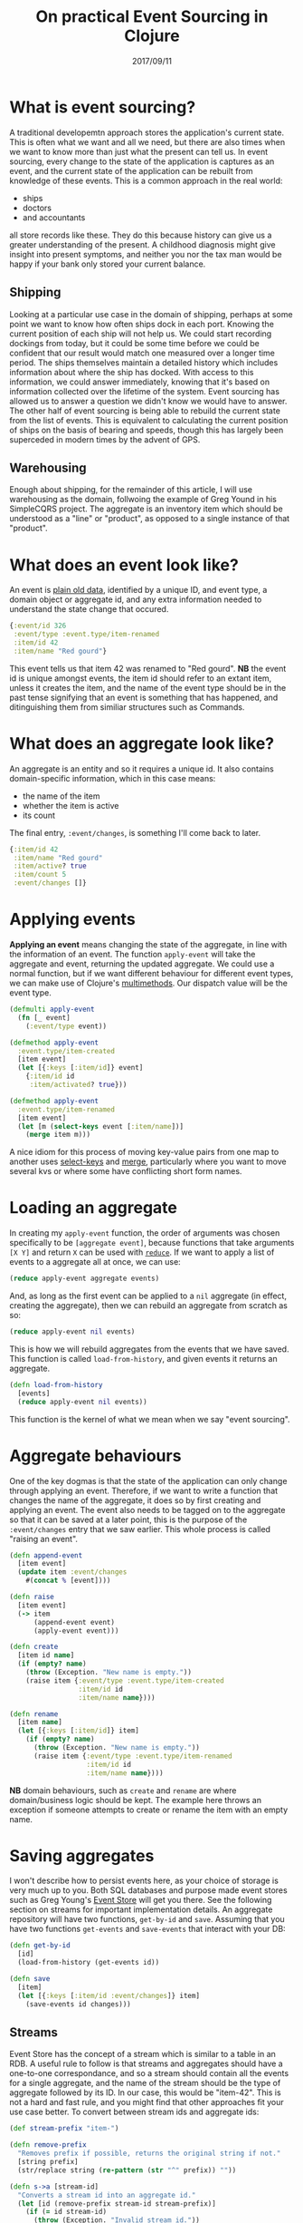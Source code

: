 #+TITLE: On practical Event Sourcing in Clojure
#+ID: event-sourcing-clj
#+DATE: 2017/09/11
* What is event sourcing?
A traditional developemtn approach stores the application's current state. This is often what we want and all we need, but there are also times when we want to know more than just what the present can tell us.
In event sourcing, every change to the state of the application is captures as an event, and the current state of the application can be rebuilt from knowledge of these events.
This is a common approach in the real world:
- ships
- doctors
- and accountants
all store records like these. They do this because history can give us a greater understanding of the present. A childhood diagnosis might give insight into present symptoms, and neither you nor the tax man would be happy if your bank only stored your current balance.
** Shipping
Looking at a particular use case in the domain of shipping, perhaps at some point we want to know how often ships dock in each port. Knowing the current position of each ship will not help us. We could start recording dockings from today, but it could be some time before we could be confident that our result would match one measured over a longer time period.
The ships themselves maintain a detailed history which includes information about where the ship has docked. With access to this information, we could answer immediately, knowing that it's based on information collected over the lifetime of the system. Event sourcing has allowed us to answer a question we didn't know we would have to answer.
The other half of event sourcing is being able to rebuild the current state from the list of events. This is equivalent to calculating the current position of ships on the basis of bearing and speeds, though this has largely been superceded in modern times by the advent of GPS.
** Warehousing
Enough about shipping, for the remainder of this article, I will use warehousing as the domain, follwoing the example of Greg Yound in his SimpleCQRS project. The aggregate is an inventory item which should be understood as a "line" or "product", as opposed to a single instance of that "product".
* What does an event look like?
An event is [[https://en.wikipedia.org/wiki/Passive_data_structure][plain old data]], identified by a unique ID, and event type, a domain object or aggregate id, and any extra information needed to understand the state change that occured.
#+BEGIN_SRC clojure
{:event/id 326
 :event/type :event.type/item-renamed
 :item/id 42
 :item/name "Red gourd"}
#+END_SRC
This event tells us that item 42 was renamed to "Red gourd". *NB* the event id is unique amongst events, the item id should refer to an extant item, unless it creates the item, and the name of the event type should be in the past tense signifying that an event is something that has happened, and ditinguishing them from similiar structures such as Commands.
* What does an aggregate look like?
An aggregate is an entity and so it requires a unique id. It also contains domain-specific information, which in this case means:
- the name of the item
- whether the item is active
- its count
The final entry, =:event/changes=, is something I'll come back to later.
#+BEGIN_SRC clojure
{:item/id 42
 :item/name "Red gourd"
 :item/active? true
 :item/count 5
 :event/changes []}
#+END_SRC
* Applying events
*Applying an event* means changing the state of the aggregate, in line with the information of an event.
The function =apply-event= will take the aggregate and event, returning the updated aggregate.
We could use a normal function, but if we want different behaviour for different event types, we can make use of Clojure's [[https://clojure.org/reference/multimethods][multimethods]]. Our dispatch value will be the event type.

#+BEGIN_SRC clojure
(defmulti apply-event
  (fn [_ event]
    (:event/type event))

(defmethod apply-event
  :event.type/item-created
  [item event]
  (let [{:keys [:item/id]} event]
    {:item/id id
     :item/activated? true}))

(defmethod apply-event
  :event.type/item-renamed
  [item event]
  (let [m (select-keys event [:item/name])]
    (merge item m)))
#+END_SRC

A nice idiom for this process of moving key-value pairs from one map to another uses [[https://clojuredocs.org/clojure.core/select-keys][select-keys]] and [[https://clojuredocs.org/clojure.core/merge][merge]], particularly where you want to move several kvs or where some have conflicting short form names.
* Loading an aggregate
In creating my =apply-event= function, the order of arguments was chosen specifically to be =[aggregate event]=, because functions that take arguments =[X Y]= and return =X= can be used with [[https://clojuredocs.org/clojure.core/reduce][=reduce=]]. If we want to apply a list of events to a aggregate all at once, we can use:
#+BEGIN_SRC clojure
(reduce apply-event aggregate events)
#+END_SRC
And, as long as the first event can be applied to a =nil= aggregate (in effect, creating the aggregate), then we can rebuild an aggregate from scratch as so:
#+BEGIN_SRC clojure
(reduce apply-event nil events)
#+END_SRC
This is how we will rebuild aggregates from the events that we have saved. This function is called =load-from-history=, and given events it returns an aggregate.
#+BEGIN_SRC clojure
(defn load-from-history
  [events]
  (reduce apply-event nil events))
#+END_SRC
This function is the kernel of what we mean when we say "event sourcing".
* Aggregate behaviours
One of the key dogmas is that the state of the application can only change through applying an event. Therefore, if we want to write a function that changes the name of the aggregate, it does so by first creating and applying an event. The event also needs to be tagged on to the aggregate so that it can be saved at a later point, this is the purpose of the =:event/changes= entry that we saw earlier. This whole process is called "raising an event".
#+BEGIN_SRC clojure
(defn append-event
  [item event]
  (update item :event/changes
    #(concat % [event])))

(defn raise
  [item event]
  (-> item
      (append-event event)
      (apply-event event)))

(defn create
  [item id name]
  (if (empty? name)
    (throw (Exception. "New name is empty."))
    (raise item {:event/type :event.type/item-created
                 :item/id id
                 :item/name name})))

(defn rename
  [item name]
  (let [{:keys [:item/id]} item]
    (if (empty? name)
      (throw (Exception. "New name is empty."))
      (raise item {:event/type :event.type/item-renamed
                   :item/id id
                   :item/name name})))
#+END_SRC
*NB* domain behaviours, such as =create= and =rename= are where domain/business logic should be kept. The example here throws an exception if someone attempts to create or rename the item with an empty name.
* Saving aggregates
I won't describe how to persist events here, as your choice of storage is very much up to you. Both SQL databases and purpose made event stores such as Greg Young's [[https://geteventstore.com/][Event Store]] will get you there. See the following section on streams for important implementation details.
An aggregate repository will have two functions, =get-by-id= and =save=. Assuming that you have two functions =get-events= and =save-events= that interact with your DB:

#+BEGIN_SRC clojure
(defn get-by-id
  [id]
  (load-from-history (get-events id))

(defn save
  [item]
  (let [{:keys [:item/id :event/changes]} item]
    (save-events id changes)))
#+END_SRC
** Streams
Event Store has the concept of a stream which is similar to a table in an RDB. A useful rule to follow is that streams and aggregates should have a one-to-one correspondance, and so a stream should contain all the events for a single aggregate, and the name of the stream should be the type of aggregate followed by its ID. In our case, this would be "item-42".
This is not a hard and fast rule, and you might find that other approaches fit your use case better.
To convert between stream ids and aggregate ids:
#+BEGIN_SRC clojure
(def stream-prefix "item-")

(defn remove-prefix
  "Removes prefix if possible, returns the original string if not."
  [string prefix]
  (str/replace string (re-pattern (str "^" prefix)) ""))

(defn s->a [stream-id]
  "Converts a stream id into an aggregate id."
  (let [id (remove-prefix stream-id stream-prefix)]
    (if (= id stream-id)
      (throw (Exception. "Invalid stream id."))
      id)))

(defn a->s [id]
  "Converts an aggregate id into a stream id."
  (str stream-prefix id))
#+END_SRC
* The difference between a command and an event
An event is a statement that something happened, and that the state of an aggregate changed. A command is an instruction to the application to do something. Because of this, events have a name in the past tense "item renamed", whilst a command will have an imperative name, "rename item".
A commmand will not be necessarily successful as the application can reject them. Our domain might have a rule that no two items can have the same name, and if a command is received that instructs us to rename an item to an existing name we can throw an exception and not change the state of the aggregate. Commands should be seen as external, and not neccessarily knowing what effect they will have on the application.
** How do we receive commands?
There are many ways in which our application can receive commands. One that will be familiar to reader is REST, where HTTP endpoints can be used to create commands. Another that will be less familiar is an event subscription; external events are received by the application which then sends commands to the command handler. The Event Store documentation has more information on [[http://docs.geteventstore.com/introduction/4.0.0/subscriptions/][subscriptions]].
* The command handler
A command arrives at the command handler. The command handler has a single external function, =handle=. Its purpose is to retrieve the aggregate from the repository, call one or more behaviours of the aggregate, and then to save it.
In good functional programming practice, I have separated the IO and pure parts of this operation. =handle-pure= is a pure function which is passed the aggregate so that it doesn't need to interact with the repository, and returns the aggregate so that it can be saved.
Separating IO and pure code is useful if only because it means that we can write unit tests for =handle-pure= that don't require a connection to a database.
#+BEGIN_SRC clojure
(defmulti handle-pure
  (fn [item command]
    (:command/type command)))

(defn handle
  [command]
  (let [{:keys [:item/id]} command
        item (get-by-id id)]
    (-> item
        (handle-pure command)
        save)))

(defmethod handle-pure
  :command.type/create-item
  [item command]
  (let [{:keys [:item/id :item/name]} command]
    (if (nil? agg)
      (create item id name)
      item)

(defmethod handle-pure
  :command.type/rename-item
  [item command]
  (let [{:keys [:item/name]} command]
    (rename item name))
#+END_SRC
Just like with =apply-event=, we dispatch based on the type of command we receive. And although here, one command corresponds to one domain object behaviour, a command could cause several to be called.
* Namespacing
For a guide to how to namespace this, see my project [[https://github.com/DCPRevere/Demense][Demense]] which although not a exact replication of this code, follows it quite closely.
* Thanks
I owe thanks to [[https://github.com/riccardone][Riccardone]] for teaching me Event Sourcing, and to Greg Young for his [[https://github.com/gregoryyoung/m-r][SimpleCQRS]] project, which guided much of my development.
